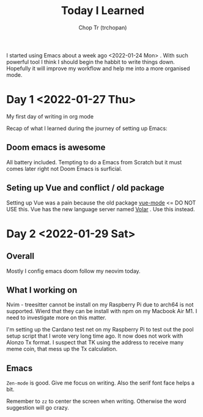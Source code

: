 #+TITLE: Today I Learned
#+AUTHOR: Chop Tr (trchopan)
#+DESCRIPTION: My note book of things I learned during my day

I started using Emacs about a week ago <2022-01-24 Mon> . With such powerful tool I think I should begin the habbit to write things down. Hopefully it will improve my workflow and help me into a more organised mode.

* Day 1 <2022-01-27 Thu>

My first day of writing in org mode

Recap of what I learned during the journey of setting up Emacs:

** Doom emacs is awesome
All battery included. Tempting to do a Emacs from Scratch but it must comes later right not Doom Emacs is surficial.

** Seting up Vue and conflict / old package
Setting up Vue was a pain because the old package [[https://github.com/AdamNiederer/vue-mode][vue-mode]] <= DO NOT USE this.
Vue has the new language server named [[https://github.com/jadestrong/lsp-volar][Volar]] . Use this instead.


* Day 2 <2022-01-29 Sat>

** Overall
Mostly I config emacs doom follow my neovim today.

** What I working on
Nvim - treesitter cannot be install on my Raspberry Pi due to arch64 is not supported. Wierd that they can be install with npm on my Macbook Air M1. I need to investigate more on this matter.

I'm setting up the Cardano test net on my Raspberry Pi to test out the pool setup script that I wrote very long time ago. It now does not work with Alonzo Tx format. I suspect that TK using the address to receive many meme coin, that mess up the Tx calculation.

** Emacs

~Zen-mode~ is good. Give me focus on writing. Also the serif font face helps a bit.

Remember to =zz= to center the screen when writing. Otherwise the word suggestion will go crazy.
